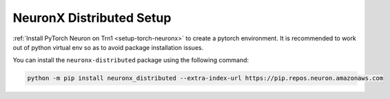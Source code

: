 .. _neuronx_distributed_setup:

NeuronX Distributed Setup
===========================

:ref:`Install PyTorch Neuron on Trn1 <setup-torch-neuronx>` to create a pytorch environment. It is recommended to work out of python
virtual env so as to avoid package installation issues.

You can install the ``neuronx-distributed`` package using the following command:

.. code:: ipython3

   python -m pip install neuronx_distributed --extra-index-url https://pip.repos.neuron.amazonaws.com





